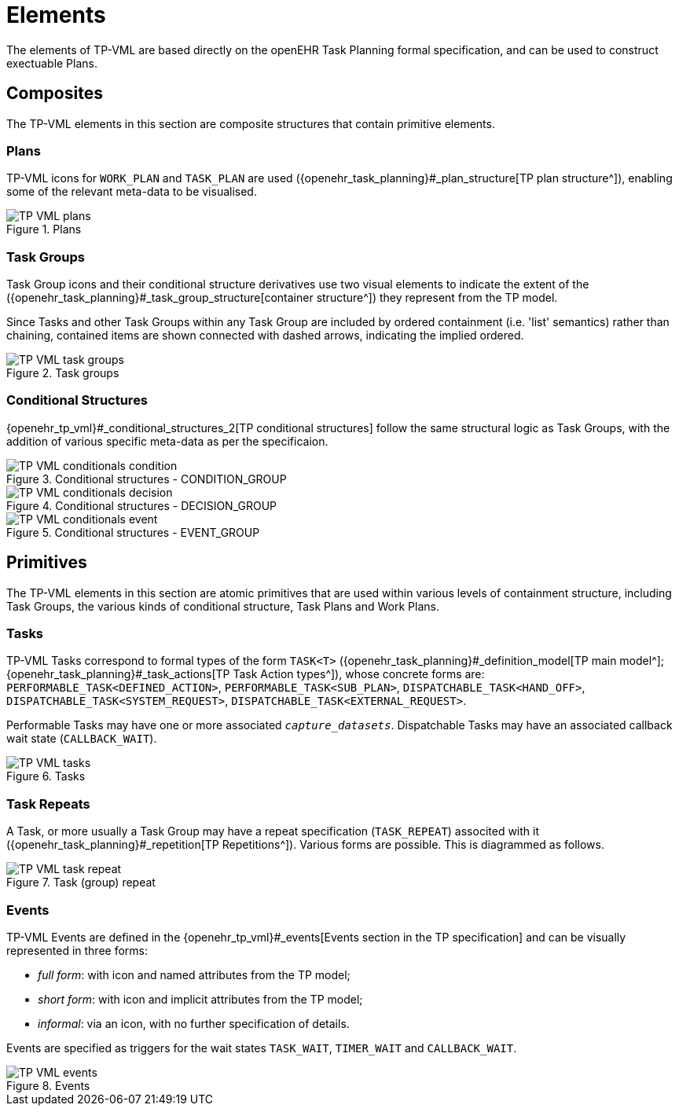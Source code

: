 = Elements

The elements of TP-VML are based directly on the openEHR Task Planning formal specification, and can be used to construct exectuable Plans.

== Composites

The TP-VML elements in this section are composite structures that contain primitive elements.

=== Plans

TP-VML icons for `WORK_PLAN` and `TASK_PLAN` are used ({openehr_task_planning}#_plan_structure[TP plan structure^]), enabling some of the relevant meta-data to be visualised.

[.text-center]
.Plans
image::{diagrams_uri}/TP-VML-plans.svg[id=tp_vml_plans, align="center"]

=== Task Groups

Task Group icons and their conditional structure derivatives use two visual elements to indicate the extent of the ({openehr_task_planning}#_task_group_structure[container structure^]) they represent from the TP model.

Since Tasks and other Task Groups within any Task Group are included by ordered containment (i.e. 'list' semantics) rather than chaining, contained items are shown connected with dashed arrows, indicating the implied ordered.

[.text-center]
.Task groups
image::{diagrams_uri}/TP-VML-task_groups.svg[id=tp_vml_task_groups, align="center"]

=== Conditional Structures

{openehr_tp_vml}#_conditional_structures_2[TP conditional structures] follow the same structural logic as Task Groups, with the addition of various specific meta-data as per the specificaion.

[.text-center]
.Conditional structures - CONDITION_GROUP
image::{diagrams_uri}/TP-VML-conditionals_condition.svg[id=tp_vml_conditionals_condition, align="center"]

[.text-center]
.Conditional structures - DECISION_GROUP
image::{diagrams_uri}/TP-VML-conditionals_decision.svg[id=tp_vml_conditionals_decision, align="center"]

[.text-center]
.Conditional structures - EVENT_GROUP
image::{diagrams_uri}/TP-VML-conditionals_event.svg[id=tp_vml_conditionals_event, align="center"]

== Primitives

The TP-VML elements in this section are atomic primitives that are used within various levels of containment structure, including Task Groups, the various kinds of conditional structure, Task Plans and Work Plans.

=== Tasks

TP-VML Tasks correspond to formal types of the form `TASK<T>` ({openehr_task_planning}#_definition_model[TP main model^]; {openehr_task_planning}#_task_actions[TP Task Action types^]), whose concrete forms are: `PERFORMABLE_TASK<DEFINED_ACTION>`, `PERFORMABLE_TASK<SUB_PLAN>`, `DISPATCHABLE_TASK<HAND_OFF>`, `DISPATCHABLE_TASK<SYSTEM_REQUEST>`, `DISPATCHABLE_TASK<EXTERNAL_REQUEST>`.

Performable Tasks may have one or more associated `_capture_datasets_`. Dispatchable Tasks may have an associated callback wait state (`CALLBACK_WAIT`).

[.text-center]
.Tasks
image::{diagrams_uri}/TP-VML-tasks.svg[id=tp_vml_tasks, align="center"]

=== Task Repeats

A Task, or more usually a Task Group may have a repeat specification (`TASK_REPEAT`) associted with it ({openehr_task_planning}#_repetition[TP Repetitions^]). Various forms are possible. This is diagrammed as follows.

[.text-center]
.Task (group) repeat
image::{diagrams_uri}/TP-VML-task_repeat.svg[id=tp_vml_task_repeat, align="center"]

=== Events

TP-VML Events are defined in the {openehr_tp_vml}#_events[Events section in the TP specification] and can be visually represented in three forms:

* _full form_: with icon and named attributes from the TP model;
* _short form_: with icon and implicit attributes from the TP model;
* _informal_: via an icon, with no further specification of details.

Events are specified as triggers for the wait states `TASK_WAIT`, `TIMER_WAIT` and `CALLBACK_WAIT`.

[.text-center]
.Events
image::{diagrams_uri}/TP-VML-events.svg[id=tp_vml_events, align="center"]
